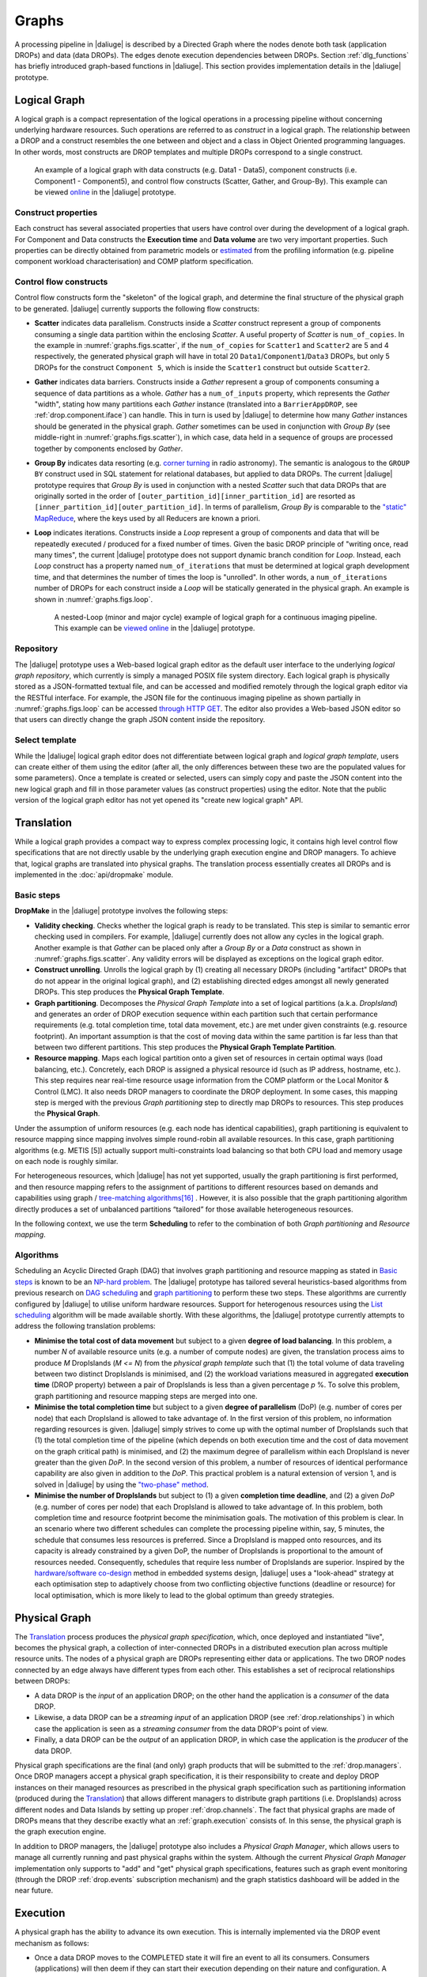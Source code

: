 Graphs
------

A processing pipeline in |daliuge| is described by a Directed Graph where the nodes
denote both task (application DROPs) and data (data DROPs). The edges denote
execution dependencies between DROPs. Section :ref:`dlg_functions` has briefly
introduced graph-based functions in |daliuge|. This section provides implementation
details in the |daliuge| prototype.

Logical Graph
^^^^^^^^^^^^^

A |lg| is a compact representation of the logical operations in a processing
pipeline without concerning underlying hardware resources. Such operations are
referred to as *construct* in a |lg|. The relationship between a DROP
and a construct resembles the one between and object and a class in Object
Oriented programming languages. In other words, most constructs are DROP
templates and multiple DROPs correspond to a single construct.

.. _graphs.figs.scatter:

.. figure:: images/scatter_example.png

   An example of a |lg| with data constructs (e.g. Data1 - Data5),
   component constructs (i.e. Component1 - Component5), and control flow constructs
   (Scatter, Gather, and Group-By). This example can be viewed
   `online <http://sdp-dfms.ddns.net/lg_editor?lg_name=lofar_cal.json>`_ in the |daliuge| prototype.

Construct properties
""""""""""""""""""""
Each construct has several
associated properties that users have control over during the development of a
|lg|.
For Component and Data constructs the **Execution time** and **Data volume** are two very important
properties. Such properties can be directly obtained from parametric models or
`estimated <http://ieeexplore.ieee.org/xpl/login.jsp?tp=&arnumber=546196>`_ from the profiling information (e.g. pipeline component workload characterisation) and COMP platform specification.

Control flow constructs
"""""""""""""""""""""""
Control flow constructs form the "skeleton" of the |lg|, and determine
the final structure of the |pg| to be generated. |daliuge| currently supports
the following flow constructs:

* **Scatter** indicates data parallelism. Constructs inside a *Scatter* construct
  represent a group of components consuming a single data partition within the enclosing
  *Scatter*. A useful property of *Scatter* is ``num_of_copies``.
  In the example in :numref:`graphs.figs.scatter`, if the ``num_of_copies`` for
  ``Scatter1``
  and ``Scatter2`` are 5 and 4 respectively, the generated |pg|
  will have in total 20 ``Data1``/``Component1``/``Data3`` DROPs, but only 5 DROPs for the
  construct ``Component 5``,
  which is inside the ``Scatter1`` construct but outside ``Scatter2``.

* **Gather** indicates data barriers. Constructs inside a *Gather* represent a group
  of components consuming a sequence of data partitions as a whole. *Gather* has a
  ``num_of_inputs`` property,
  which represents the *Gather* "width", stating how many
  partitions each *Gather* instance (translated into a ``BarrierAppDROP``, see
  :ref:`drop.component.iface`)
  can handle. This in turn is used by |daliuge| to determine how many *Gather* instances should be
  generated in the |pg|. *Gather* sometimes can be used in conjunction with
  *Group By* (see middle-right in :numref:`graphs.figs.scatter`), in which case, data held in a sequence of groups are processed
  together by components enclosed by *Gather*.

* **Group By** indicates data resorting (e.g. `corner turning <https://mnras.oxfordjournals.org/content/410/3/2075.full>`_ in radio astronomy).
  The semantic is analogous to the ``GROUP BY`` construct used in SQL statement for relational
  databases, but applied to data DROPs. The current |daliuge| prototype requires that
  *Group By* is used in
  conjunction with a nested *Scatter* such that data DROPs that are originally sorted
  in the order of ``[outer_partition_id][inner_partition_id]`` are resorted as ``[inner_partition_id][outer_partition_id]``.
  In terms of parallelism, *Group By*
  is comparable to the `"static" MapReduce <http://openmymind.net/2011/1/20/Understanding-Map-Reduce/>`_,
  where the keys used by all Reducers are known a priori.

* **Loop** indicates iterations. Constructs inside a *Loop* represent a group of
  components and data that will be repeatedly executed / produced for a fixed number of
  times. Given the basic DROP principle of "writing once, read many times", the current
  |daliuge| prototype does not support dynamic branch condition for *Loop*.
  Instead, each *Loop* construct has a property named ``num_of_iterations`` that must be
  determined at |lg| development time, and that determines the number of
  times the loop is "unrolled". In other words, a
  ``num_of_iterations``
  number of DROPs for each construct inside a *Loop* will be statically generated
  in the |pg|. An example is shown in :numref:`graphs.figs.loop`.

  .. _graphs.figs.loop:

  .. figure:: images/loop_example.png

     A nested-Loop (minor and major cycle) example of |lg| for
     a continuous imaging pipeline. This example can be `viewed online <http://sdp-dfms.ddns.net/lg_editor?lg_name=cont_img.json>`_ in the |daliuge| prototype.

Repository
""""""""""
The |daliuge| prototype uses a Web-based |lg| editor as the default user interface
to the underlying *logical graph repository*, which currently is simply a managed
POSIX file system directory. Each |lg| is physically stored as a
JSON-formatted textual file, and can be accessed and modified remotely through
the |lg| editor via the RESTful interface. For example, the JSON file for the continuous
imaging pipeline as shown partially in :numref:`graphs.figs.loop` can be accessed `through HTTP GET <http://sdp-dfms.ddns.net/jsonbody?lg_name=cont_img.json>`_.
The editor also provides a Web-based JSON editor so that users can directly change
the graph JSON content inside the repository.


Select template
"""""""""""""""
While the |daliuge| |lg| editor does not differentiate between |lg|
and *logical graph template*, users can create either of them using the editor
(after all,
the only differences between these two are the populated values for some
parameters).
Once a template is created or selected, users can simply copy and paste the JSON content into
the new |lg| and fill in those parameter values (as construct properties)
using the editor. Note that the public version of the |lg| editor has
not yet opened its "create new logical graph" API.


.. _graphs.translation:

Translation
^^^^^^^^^^^
While a |lg| provides a compact way to express complex processing logic,
it contains high level control flow specifications that are not directly usable
by the underlying graph execution engine and DROP managers. To achieve that,
logical graphs are translated into physical graphs. The translation process essentially
creates all DROPs and is implemented in the :doc:`api/dropmake` module.

Basic steps
"""""""""""
**DropMake** in the |daliuge| prototype involves the following steps:

* **Validity checking**. Checks whether the |lg| is ready to be translated.
  This step is similar to semantic error checking used in compilers.
  For example, |daliuge| currently does not allow any cycles in the |lg|. Another
  example is that *Gather* can be placed only after a *Group By* or a *Data* construct
  as shown in :numref:`graphs.figs.scatter`. Any validity errors
  will be displayed as exceptions on the |lg| editor.

* **Construct unrolling**. Unrolls the |lg| by (1) creating all necessary DROPs
  (including "artifact" DROPs that do not appear in the original |lg|),
  and (2) establishing directed edges amongst all newly generated DROPs. This step
  produces the **Physical Graph Template**.

* **Graph partitioning**. Decomposes the *Physical Graph Template* into a set of
  logical partitions (a.k.a. *DropIsland*) and generates an order of DROP
  execution sequence within each partition such that certain performance
  requirements (e.g. total completion time, total data movement, etc.) are met
  under given constraints (e.g. resource footprint). An important assumption is
  that the cost of moving data within the same partition is far
  less than that between two different partitions. This step produces
  the **Physical Graph Template Partition**.

* **Resource mapping**. Maps each logical partition onto a given set of resources
  in certain optimal ways (load balancing, etc.). Concretely, each DROP is assigned
  a physical resource id (such as IP address, hostname, etc.). This step requires
  near real-time resource usage information from the COMP platform or the Local Monitor & Control (LMC).
  It also needs DROP managers to coordinate the DROP deployment.
  In some cases, this mapping step is merged with the previous *Graph partitioning* step
  to directly map DROPs to resources. This step produces the **Physical Graph**.

Under the assumption of uniform resources (e.g. each node has identical capabilities),
graph partitioning is equivalent to resource mapping since mapping involves simple
round-robin all available resources. In this case, graph partitioning
algorithms (e.g. METIS [5]) actually support multi-constraints
load balancing so that both CPU load and memory usage on each node is roughly similar.

For heterogeneous resources, which |daliuge| has not yet supported, usually the graph
partitioning is first performed, and then resource mapping refers to the assignment
of partitions to different resources based on demands and capabilities using
graph / `tree-matching algorithms[16] <http://ieeexplore.ieee.org/xpl/login.jsp?tp=&arnumber=6495451>`_ .
However, it is also possible that the graph partitioning
algorithm directly produces a set of unbalanced partitions “tailored” for those
available heterogeneous resources.

In the following context, we use the term **Scheduling** to refer to the combination of
both *Graph partitioning* and *Resource mapping*.

Algorithms
""""""""""
Scheduling an Acyclic Directed Graph (DAG) that involves graph partitioning and resource mapping as stated in `Basic steps`_
is known to be an `NP-hard problem <http://ieeexplore.ieee.org/xpls/abs_all.jsp?arnumber=210815>`_.
The |daliuge| prototype has tailored several heuristics-based algorithms from previous research on `DAG scheduling <http://dl.acm.org/citation.cfm?id=344618>`_
and `graph partitioning <http://www.sciencedirect.com/science/article/pii/S0743731597914040>`_ to perform these two steps. These algorithms are currently configured by |daliuge| to utilise uniform hardware resources.
Support for heterogenous resources using the `List scheduling <https://en.wikipedia.org/wiki/List_scheduling>`_
algorithm will be made available shortly. With these algorithms, the |daliuge| prototype
currently attempts to address the following translation problems:

* **Minimise the total cost of data movement** but subject to a given **degree of load balancing**.
  In this problem, a number `N` of available resource units (e.g. a number of compute nodes)
  are given, the translation process aims to produce `M` DropIslands (`M <= N`)
  from the *physical graph template* such that (1) the total volume of data traveling
  between two distinct DropIslands is minimised, and (2) the workload variations
  measured in aggregated **execution time** (DROP property) between a pair of DropIslands is less than a given
  percentage `p` %. To solve this problem, graph partitioning and resource mapping steps are merged into one.

* **Minimise the total completion time** but subject to a given **degree of parallelism** (DoP)
  (e.g. number of cores per node) that each DropIsland is allowed to take advantage of.
  In the first version of this problem, no information regarding resources is given.
  |daliuge| simply strives to come up with the optimal number of DropIslands such that
  (1) the total completion time of the pipeline (which depends on both execution time
  and the cost of data movement on the graph critical path) is minimised, and (2)
  the maximum degree of parallelism within each DropIsland is
  never greater than the given *DoP*. In the second version of this problem,
  a number of resources of identical performance capability are also given in addition
  to the *DoP*. This practical problem is a natural extension of version 1,
  and is solved in |daliuge| by using the
  `"two-phase" method <http://ieeexplore.ieee.org/xpls/abs_all.jsp?arnumber=580873>`_.

* **Minimise the number of DropIslands** but subject to (1) a given **completion time deadline**,
  and (2) a given *DoP* (e.g. number of cores per node)
  that each DropIsland is allowed to take advantage of. In this problem, both completion
  time and resource footprint become the minimisation goals. The motivation of this problem
  is clear. In an scenario where two different schedules can complete the processing pipeline
  within, say, 5 minutes, the schedule that consumes less resources is preferred. Since a DropIsland
  is mapped onto resources, and its capacity is already constrained by a given DoP,
  the number of DropIslands is proportional to the amount of resources needed.
  Consequently, schedules that require less number of DropIslands are superior.
  Inspired by the `hardware/software co-design <http://ieeexplore.ieee.org/xpls/abs_all.jsp?arnumber=558708>`_ method in embedded systems design,
  |daliuge| uses a "look-ahead" strategy at each optimisation step to adaptively
  choose from two conflicting objective functions (deadline or resource) for
  local optimisation, which is more likely to lead to the global optimum than
  greedy strategies.

Physical Graph
^^^^^^^^^^^^^^

The `Translation`_ process produces the *physical graph specification*, which, once
deployed and instantiated "live", becomes the |pg|, a
collection of inter-connected DROPs in a distributed
execution plan across multiple resource units. The nodes of a |pg| are
DROPs representing either data or applications. The two DROP nodes connected by
an edge always have different types from each other. This establishes a set of
reciprocal relationships between DROPs:

* A data DROP is the *input* of an application DROP; on the other hand
  the application is a *consumer* of the data DROP.
* Likewise, a data DROP can be a *streaming input* of an application
  DROP (see :ref:`drop.relationships`) in which case the application is seen as
  a *streaming consumer* from the data DROP's point of view.
* Finally, a data DROP can be the *output* of an application DROP, in
  which case the application is the *producer* of the data DROP.

Physical graph specifications are the final (and only) graph products that will be submitted
to the :ref:`drop.managers`. Once DROP managers accept a |pg| specification,
it is their responsibility to create and deploy DROP instances on their managed resources as
prescribed in the |pg| specification such as partitioning information
(produced during the `Translation`_) that allows different managers to distribute
graph partitions (i.e. DropIslands) across different nodes and Data Islands by
setting up proper :ref:`drop.channels`. The fact that physical graphs are made
of DROPs means that they describe exactly what an :ref:`graph.execution` consists
of. In this sense, the |pg| is the graph execution engine.

In addition to DROP managers, the |daliuge| prototype also includes a *Physical Graph Manager*,
which allows users to manage all currently running and past physical graphs within
the system. Although the current *Physical Graph Manager* implementation only supports
to "add" and "get" |pg| specifications, features such as graph event monitoring
(through the DROP :ref:`drop.events` subscription mechanism) and the graph statistics dashboard will
be added in the near future.

.. _graph.execution:

Execution
^^^^^^^^^

A |pg| has the ability to advance its own
execution. This is internally implemented via the DROP event mechanism as follows:

* Once a data DROP moves to the COMPLETED state it will fire an event
  to all its consumers. Consumers (applications) will then deem if they can start their
  execution depending on their nature and configuration. A specific type of
  application is the ``BarrierAppDROP``, which waits until all its inputs are in
  the **COMPLETED** state to start its execution.
* On the other hand, data DROPs receive an even every time their producers
  finish their execution. Once all the producers of a DROP have finished, the
  DROP moves itself to the **COMPLETED** state, notifying its consumers, and so
  on.

Failures on applications and data DROPs are transmitted likewise automatically
via events. Data DROPs move to **ERROR** if any of its producers move to
**ERROR**, and application DROPs move the **ERROR** if a given input error
threshold (defaults to 0) is passed (i.e., when more than a given percentage of
inputs move to **ERROR**) or if their execution fails. This way whole branches of execution might fail, but
after reaching a gathering point the execution might still resume if enough
inputs are present.

.. |lg| replace:: logical graph
.. |pg| replace:: physical graph
